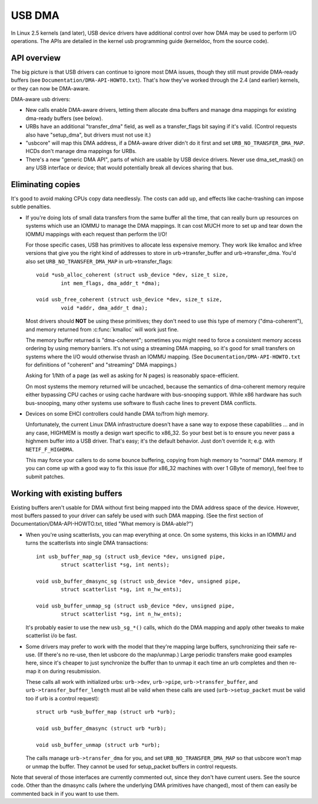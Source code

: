 USB DMA
~~~~~~~

In Linux 2.5 kernels (and later), USB device drivers have additional control
over how DMA may be used to perform I/O operations.  The APIs are detailed
in the kernel usb programming guide (kerneldoc, from the source code).

API overview
============

The big picture is that USB drivers can continue to ignore most DMA issues,
though they still must provide DMA-ready buffers (see
``Documentation/DMA-API-HOWTO.txt``).  That's how they've worked through
the 2.4 (and earlier) kernels, or they can now be DMA-aware.

DMA-aware usb drivers:

- New calls enable DMA-aware drivers, letting them allocate dma buffers and
  manage dma mappings for existing dma-ready buffers (see below).

- URBs have an additional "transfer_dma" field, as well as a transfer_flags
  bit saying if it's valid.  (Control requests also have "setup_dma", but
  drivers must not use it.)

- "usbcore" will map this DMA address, if a DMA-aware driver didn't do
  it first and set ``URB_NO_TRANSFER_DMA_MAP``.  HCDs
  don't manage dma mappings for URBs.

- There's a new "generic DMA API", parts of which are usable by USB device
  drivers.  Never use dma_set_mask() on any USB interface or device; that
  would potentially break all devices sharing that bus.

Eliminating copies
==================

It's good to avoid making CPUs copy data needlessly.  The costs can add up,
and effects like cache-trashing can impose subtle penalties.

- If you're doing lots of small data transfers from the same buffer all
  the time, that can really burn up resources on systems which use an
  IOMMU to manage the DMA mappings.  It can cost MUCH more to set up and
  tear down the IOMMU mappings with each request than perform the I/O!

  For those specific cases, USB has primitives to allocate less expensive
  memory.  They work like kmalloc and kfree versions that give you the right
  kind of addresses to store in urb->transfer_buffer and urb->transfer_dma.
  You'd also set ``URB_NO_TRANSFER_DMA_MAP`` in urb->transfer_flags::

	void *usb_alloc_coherent (struct usb_device *dev, size_t size,
		int mem_flags, dma_addr_t *dma);

	void usb_free_coherent (struct usb_device *dev, size_t size,
		void *addr, dma_addr_t dma);

  Most drivers should **NOT** be using these primitives; they don't need
  to use this type of memory ("dma-coherent"), and memory returned from
  :c:func:`kmalloc` will work just fine.

  The memory buffer returned is "dma-coherent"; sometimes you might need to
  force a consistent memory access ordering by using memory barriers.  It's
  not using a streaming DMA mapping, so it's good for small transfers on
  systems where the I/O would otherwise thrash an IOMMU mapping.  (See
  ``Documentation/DMA-API-HOWTO.txt`` for definitions of "coherent" and
  "streaming" DMA mappings.)

  Asking for 1/Nth of a page (as well as asking for N pages) is reasonably
  space-efficient.

  On most systems the memory returned will be uncached, because the
  semantics of dma-coherent memory require either bypassing CPU caches
  or using cache hardware with bus-snooping support.  While x86 hardware
  has such bus-snooping, many other systems use software to flush cache
  lines to prevent DMA conflicts.

- Devices on some EHCI controllers could handle DMA to/from high memory.

  Unfortunately, the current Linux DMA infrastructure doesn't have a sane
  way to expose these capabilities ... and in any case, HIGHMEM is mostly a
  design wart specific to x86_32.  So your best bet is to ensure you never
  pass a highmem buffer into a USB driver.  That's easy; it's the default
  behavior.  Just don't override it; e.g. with ``NETIF_F_HIGHDMA``.

  This may force your callers to do some bounce buffering, copying from
  high memory to "normal" DMA memory.  If you can come up with a good way
  to fix this issue (for x86_32 machines with over 1 GByte of memory),
  feel free to submit patches.

Working with existing buffers
=============================

Existing buffers aren't usable for DMA without first being mapped into the
DMA address space of the device.  However, most buffers passed to your
driver can safely be used with such DMA mapping.  (See the first section
of Documentation/DMA-API-HOWTO.txt, titled "What memory is DMA-able?")

- When you're using scatterlists, you can map everything at once.  On some
  systems, this kicks in an IOMMU and turns the scatterlists into single
  DMA transactions::

	int usb_buffer_map_sg (struct usb_device *dev, unsigned pipe,
		struct scatterlist *sg, int nents);

	void usb_buffer_dmasync_sg (struct usb_device *dev, unsigned pipe,
		struct scatterlist *sg, int n_hw_ents);

	void usb_buffer_unmap_sg (struct usb_device *dev, unsigned pipe,
		struct scatterlist *sg, int n_hw_ents);

  It's probably easier to use the new ``usb_sg_*()`` calls, which do the DMA
  mapping and apply other tweaks to make scatterlist i/o be fast.

- Some drivers may prefer to work with the model that they're mapping large
  buffers, synchronizing their safe re-use.  (If there's no re-use, then let
  usbcore do the map/unmap.)  Large periodic transfers make good examples
  here, since it's cheaper to just synchronize the buffer than to unmap it
  each time an urb completes and then re-map it on during resubmission.

  These calls all work with initialized urbs:  ``urb->dev``, ``urb->pipe``,
  ``urb->transfer_buffer``, and ``urb->transfer_buffer_length`` must all be
  valid when these calls are used (``urb->setup_packet`` must be valid too
  if urb is a control request)::

	struct urb *usb_buffer_map (struct urb *urb);

	void usb_buffer_dmasync (struct urb *urb);

	void usb_buffer_unmap (struct urb *urb);

  The calls manage ``urb->transfer_dma`` for you, and set
  ``URB_NO_TRANSFER_DMA_MAP`` so that usbcore won't map or unmap the buffer.
  They cannot be used for setup_packet buffers in control requests.

Note that several of those interfaces are currently commented out, since
they don't have current users.  See the source code.  Other than the dmasync
calls (where the underlying DMA primitives have changed), most of them can
easily be commented back in if you want to use them.
